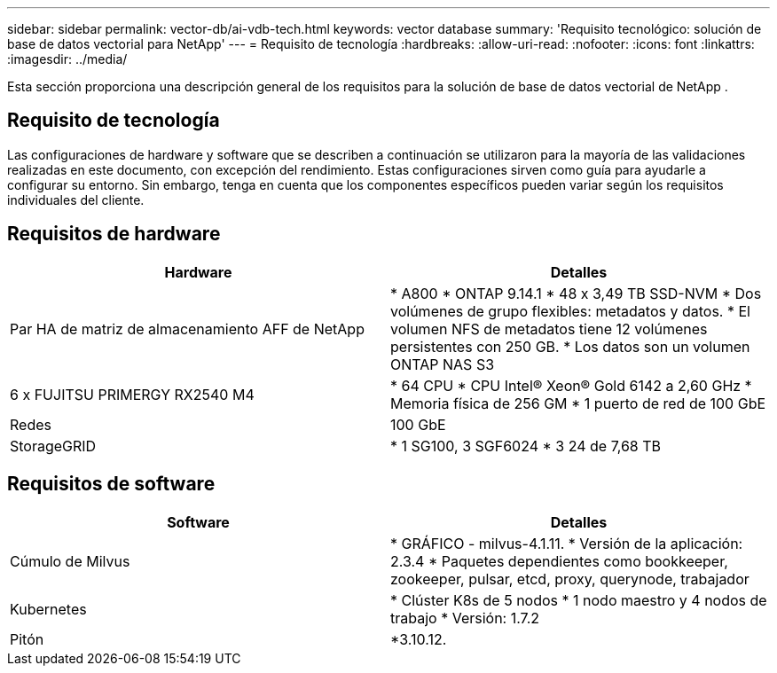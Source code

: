 ---
sidebar: sidebar 
permalink: vector-db/ai-vdb-tech.html 
keywords: vector database 
summary: 'Requisito tecnológico: solución de base de datos vectorial para NetApp' 
---
= Requisito de tecnología
:hardbreaks:
:allow-uri-read: 
:nofooter: 
:icons: font
:linkattrs: 
:imagesdir: ../media/


[role="lead"]
Esta sección proporciona una descripción general de los requisitos para la solución de base de datos vectorial de NetApp .



== Requisito de tecnología

Las configuraciones de hardware y software que se describen a continuación se utilizaron para la mayoría de las validaciones realizadas en este documento, con excepción del rendimiento.  Estas configuraciones sirven como guía para ayudarle a configurar su entorno.  Sin embargo, tenga en cuenta que los componentes específicos pueden variar según los requisitos individuales del cliente.



== Requisitos de hardware

|===
| Hardware | Detalles 


| Par HA de matriz de almacenamiento AFF de NetApp | * A800 * ONTAP 9.14.1 * 48 x 3,49 TB SSD-NVM * Dos volúmenes de grupo flexibles: metadatos y datos.  * El volumen NFS de metadatos tiene 12 volúmenes persistentes con 250 GB.  * Los datos son un volumen ONTAP NAS S3 


| 6 x FUJITSU PRIMERGY RX2540 M4 | * 64 CPU * CPU Intel(R) Xeon(R) Gold 6142 a 2,60 GHz * Memoria física de 256 GM * 1 puerto de red de 100 GbE 


| Redes | 100 GbE 


| StorageGRID | * 1 SG100, 3 SGF6024 * 3 24 de 7,68 TB 
|===


== Requisitos de software

|===
| Software | Detalles 


| Cúmulo de Milvus | * GRÁFICO - milvus-4.1.11.  * Versión de la aplicación: 2.3.4 * Paquetes dependientes como bookkeeper, zookeeper, pulsar, etcd, proxy, querynode, trabajador 


| Kubernetes | * Clúster K8s de 5 nodos * 1 nodo maestro y 4 nodos de trabajo * Versión: 1.7.2 


| Pitón | *3.10.12. 
|===
